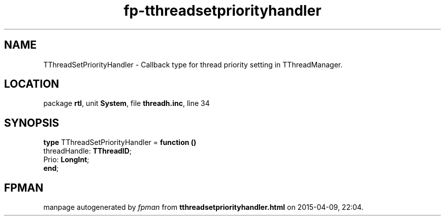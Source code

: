 .\" file autogenerated by fpman
.TH "fp-tthreadsetpriorityhandler" 3 "2014-03-14" "fpman" "Free Pascal Programmer's Manual"
.SH NAME
TThreadSetPriorityHandler - Callback type for thread priority setting in TThreadManager.
.SH LOCATION
package \fBrtl\fR, unit \fBSystem\fR, file \fBthreadh.inc\fR, line 34
.SH SYNOPSIS
\fBtype\fR TThreadSetPriorityHandler = \fBfunction ()\fR
  threadHandle: \fBTThreadID\fR;
  Prio: \fBLongInt\fR;
.br
\fBend\fR;
.SH FPMAN
manpage autogenerated by \fIfpman\fR from \fBtthreadsetpriorityhandler.html\fR on 2015-04-09, 22:04.

